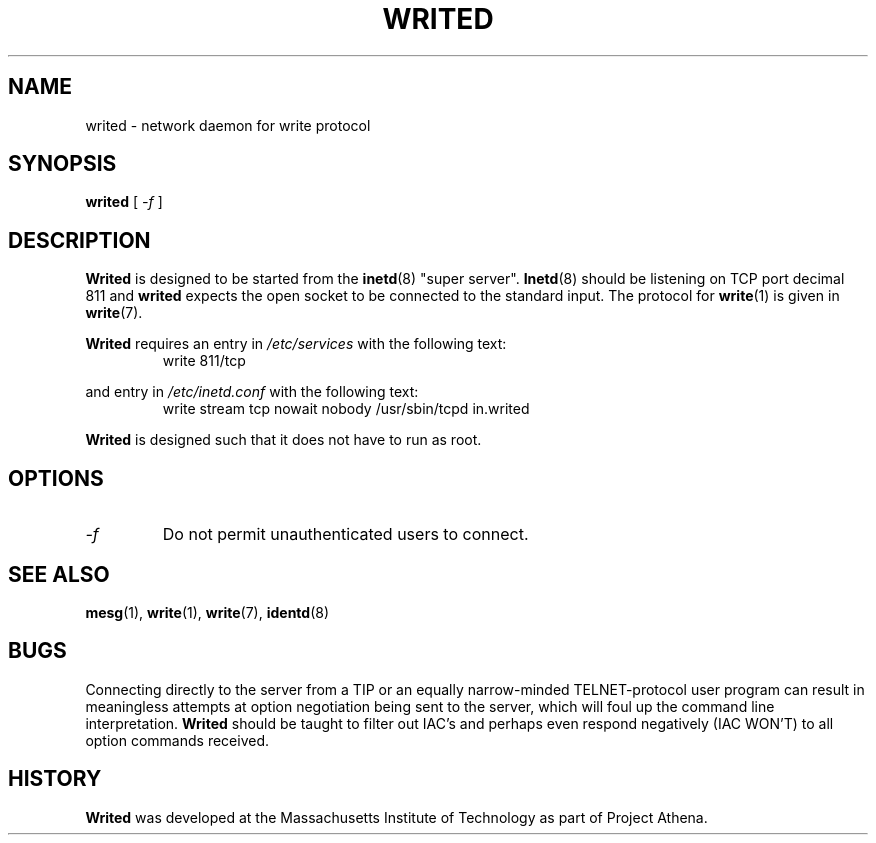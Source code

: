 .\"
.\"  Write 1.0.0
.\"  Copyright (C) 1997 James P. Howard, II <jh@jameshoward.us>
.\"
.\"  This program is free software; you can redistribute it and/or modify
.\"  it under the terms of the GNU General Public License as published by
.\"  the Free Software Foundation; either version 2 of the License, or
.\"  (at your option) any later version.
.\"
.\"  This program is distributed in the hope that it will be useful,
.\"  but WITHOUT ANY WARRANTY; without even the implied warranty of
.\"  MERCHANTABILITY or FITNESS FOR A PARTICULAR PURPOSE.  See the
.\"  GNU General Public License for more details.
.\"
.\"  You should have received a copy of the GNU General Public License
.\"  along with this program; if not, write to the Free Software
.\"  Foundation, Inc., 675 Mass Ave, Cambridge, MA 02139, USA.
.\"
.TH WRITED 8 "October 15, 1997" "Write" "Linux System Manager's Manual"
.SH NAME
writed \- network daemon for write protocol
.SH SYNOPSIS
.B writed
[
.I \-f
]
.SH DESCRIPTION
.B Writed 
is designed to be started from the 
.BR inetd (8) 
"super server".  
.BR Inetd (8)
should be listening on TCP port decimal 811 and 
.BR writed
expects the open socket to be connected to the standard input.  The
protocol for 
.BR write (1)
is given in 
.BR write (7).
.PP
.BR Writed 
requires an entry in 
.I /etc/services
with the following text:
.PP
.RS
.PD 0
.TP
write 811/tcp
.PD
.RE
.PP
and entry in 
.I /etc/inetd.conf
with the following text:
.PP
.RS
.PD 0
.TP
write stream tcp nowait nobody /usr/sbin/tcpd in.writed
.PD
.RE
.PP
.B Writed
is designed such that it does not have to run as root.
.SH OPTIONS
.TP
.I \-f
Do not permit unauthenticated users to connect.
.SH SEE ALSO
.BR mesg (1),
.BR write (1),
.BR write (7),
.BR identd (8)
.SH BUGS
Connecting directly to the server from a TIP or an equally narrow-minded
TELNET-protocol user program can result in meaningless attempts at option
negotiation being sent to the server, which will foul up the command line
interpretation.  
.B Writed
should be taught to filter out IAC's and perhaps even respond negatively
(IAC WON'T) to all option commands received.
.SH HISTORY 
.B Writed
was developed at the Massachusetts Institute of Technology as part of
Project Athena.
